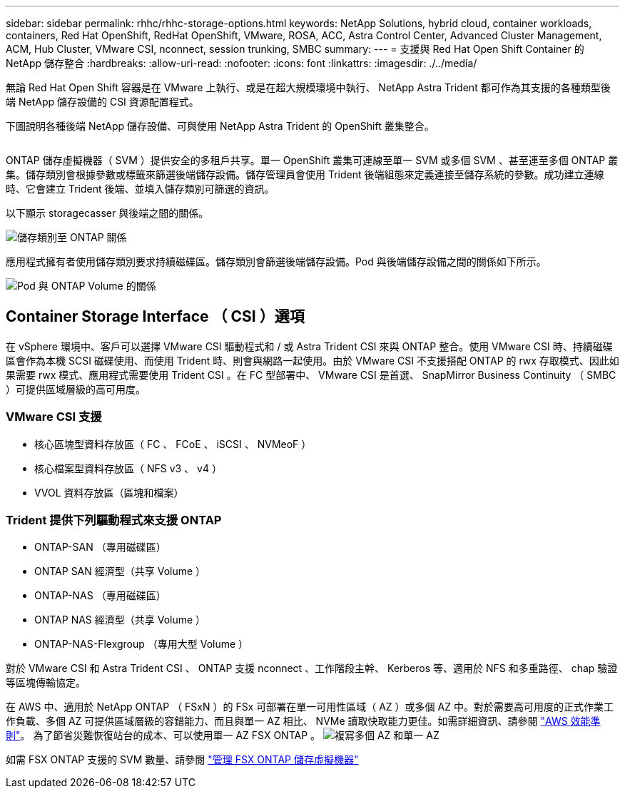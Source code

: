 ---
sidebar: sidebar 
permalink: rhhc/rhhc-storage-options.html 
keywords: NetApp Solutions, hybrid cloud, container workloads, containers, Red Hat OpenShift, RedHat OpenShift, VMware, ROSA, ACC, Astra Control Center, Advanced Cluster Management, ACM, Hub Cluster, VMware CSI, nconnect, session trunking, SMBC 
summary:  
---
= 支援與 Red Hat Open Shift Container 的 NetApp 儲存整合
:hardbreaks:
:allow-uri-read: 
:nofooter: 
:icons: font
:linkattrs: 
:imagesdir: ./../media/


[role="lead"]
無論 Red Hat Open Shift 容器是在 VMware 上執行、或是在超大規模環境中執行、 NetApp Astra Trident 都可作為其支援的各種類型後端 NetApp 儲存設備的 CSI 資源配置程式。

下圖說明各種後端 NetApp 儲存設備、可與使用 NetApp Astra Trident 的 OpenShift 叢集整合。

image:a-w-n_astra_trident.png[""]

ONTAP 儲存虛擬機器（ SVM ）提供安全的多租戶共享。單一 OpenShift 叢集可連線至單一 SVM 或多個 SVM 、甚至連至多個 ONTAP 叢集。儲存類別會根據參數或標籤來篩選後端儲存設備。儲存管理員會使用 Trident 後端組態來定義連接至儲存系統的參數。成功建立連線時、它會建立 Trident 後端、並填入儲存類別可篩選的資訊。

以下顯示 storagecasser 與後端之間的關係。

image:rhhc-storage-options-sc2ontap.png["儲存類別至 ONTAP 關係"]

應用程式擁有者使用儲存類別要求持續磁碟區。儲存類別會篩選後端儲存設備。Pod 與後端儲存設備之間的關係如下所示。

image:rhhc_storage_opt_pod2vol.png["Pod 與 ONTAP Volume 的關係"]



== Container Storage Interface （ CSI ）選項

在 vSphere 環境中、客戶可以選擇 VMware CSI 驅動程式和 / 或 Astra Trident CSI 來與 ONTAP 整合。使用 VMware CSI 時、持續磁碟區會作為本機 SCSI 磁碟使用、而使用 Trident 時、則會與網路一起使用。由於 VMware CSI 不支援搭配 ONTAP 的 rwx 存取模式、因此如果需要 rwx 模式、應用程式需要使用 Trident CSI 。在 FC 型部署中、 VMware CSI 是首選、 SnapMirror Business Continuity （ SMBC ）可提供區域層級的高可用度。



=== VMware CSI 支援

* 核心區塊型資料存放區（ FC 、 FCoE 、 iSCSI 、 NVMeoF ）
* 核心檔案型資料存放區（ NFS v3 、 v4 ）
* VVOL 資料存放區（區塊和檔案）




=== Trident 提供下列驅動程式來支援 ONTAP

* ONTAP-SAN （專用磁碟區）
* ONTAP SAN 經濟型（共享 Volume ）
* ONTAP-NAS （專用磁碟區）
* ONTAP NAS 經濟型（共享 Volume ）
* ONTAP-NAS-Flexgroup （專用大型 Volume ）


對於 VMware CSI 和 Astra Trident CSI 、 ONTAP 支援 nconnect 、工作階段主幹、 Kerberos 等、適用於 NFS 和多重路徑、 chap 驗證等區塊傳輸協定。

在 AWS 中、適用於 NetApp ONTAP （ FSxN ）的 FSx 可部署在單一可用性區域（ AZ ）或多個 AZ 中。對於需要高可用度的正式作業工作負載、多個 AZ 可提供區域層級的容錯能力、而且與單一 AZ 相比、 NVMe 讀取快取能力更佳。如需詳細資訊、請參閱 link:https://docs.aws.amazon.com/fsx/latest/ONTAPGuide/performance.html["AWS 效能準則"]。
為了節省災難恢復站台的成本、可以使用單一 AZ FSX ONTAP 。
image:rhhc_storage_options_fsxn_options.png["複寫多個 AZ 和單一 AZ"]

如需 FSX ONTAP 支援的 SVM 數量、請參閱 link:https://docs.aws.amazon.com/fsx/latest/ONTAPGuide/managing-svms.html#max-svms["管理 FSX ONTAP 儲存虛擬機器"]
